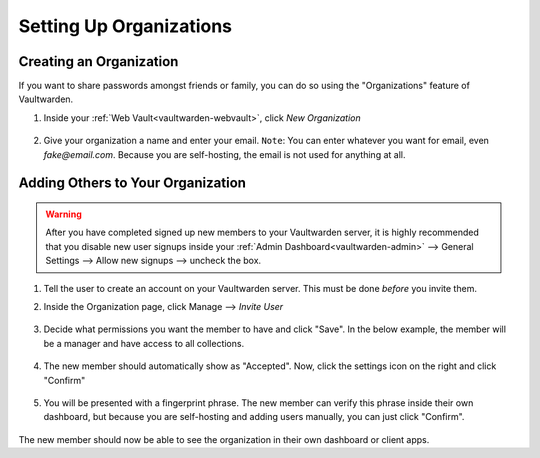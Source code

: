 .. _vaultwarden-organizations:

========================
Setting Up Organizations
========================

Creating an Organization
------------------------

If you want to share passwords amongst friends or family, you can do so using the "Organizations" feature of Vaultwarden.

#. Inside your :ref:`Web Vault<vaultwarden-webvault>`, click `New Organization`

   .. figure:: /_static/images/services/vaultwarden/create-org.png
      :width: 60%

#. Give your organization a name and enter your email. ``Note``: You can enter whatever you want for email, even `fake@email.com`. Because you are self-hosting, the email is not used for anything at all.

   .. figure:: /_static/images/services/vaultwarden/org-details.png
      :width: 60%

Adding Others to Your Organization
----------------------------------

.. warning::
   After you have completed signed up new members to your Vaultwarden server, it is highly recommended that you disable new user signups inside your :ref:`Admin Dashboard<vaultwarden-admin>` --> General Settings --> Allow new signups --> uncheck the box.

#. Tell the user to create an account on your Vaultwarden server. This must be done *before* you invite them.

#. Inside the Organization page, click Manage --> `Invite User`

   .. figure:: /_static/images/services/vaultwarden/invite-user.png
      :width: 60%

#. Decide what permissions you want the member to have and click "Save". In the below example, the member will be a manager and have access to all collections.

   .. figure:: /_static/images/services/vaultwarden/user-permissions.png
      :width: 60%

#. The new member should automatically show as "Accepted". Now, click the settings icon on the right and click "Confirm"

   .. figure:: /_static/images/services/vaultwarden/confirm-user.png
      :width: 60%

#. You will be presented with a fingerprint phrase. The new member can verify this phrase inside their own dashboard, but because you are self-hosting and adding users manually, you can just click "Confirm".

   .. figure:: /_static/images/services/vaultwarden/verify-user.png
      :width: 60%

The new member should now be able to see the organization in their own dashboard or client apps.
